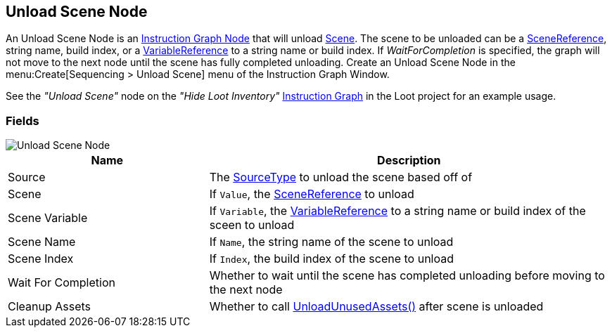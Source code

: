 [#manual/unload-scene-node]

## Unload Scene Node

An Unload Scene Node is an <<manual/instruction-graph-node.html,Instruction Graph Node>> that will unload https://docs.unity3d.com/ScriptReference/SceneManagement.Scene.html[Scene^]. The scene to be unloaded can be a link:/projects/unity-utilities/documentation/#/v10/reference/scene-reference[SceneReference^], string name, build index, or a <<reference/variable-reference.html,VariableReference>> to a string name or build index. If _WaitForCompletion_ is specified, the graph will not move to the next node until the scene has fully completed unloading. Create an Unload Scene Node in the menu:Create[Sequencing > Unload Scene] menu of the Instruction Graph Window.

See the _"Unload Scene"_ node on the _"Hide Loot Inventory"_ <<manual/instruction-graph.html,Instruction Graph>> in the Loot project for an example usage.

### Fields

image::unload-scene-node.png[Unload Scene Node]

[cols="1,2"]
|===
| Name	| Description

| Source	| The <<referenece/unload-scene-node-scene-source,SourceType>> to unload the scene based off of
| Scene	| If `Value`, the link:/projects/unity-utilities/documentation/#/v10/reference/scene-reference[SceneReference^] to unload
| Scene Variable	| If `Variable`, the <<reference/variable-reference.html,VariableReference>> to a string name or build index of the sceen to unload
| Scene Name	| If `Name`, the string name of the scene to unload
| Scene Index	| If `Index`, the build index of the scene to unload
| Wait For Completion	| Whether to wait until the scene has completed unloading before moving to the next node
| Cleanup Assets	| Whether to call https://docs.unity3d.com/ScriptReference/Resources.UnloadUnusedAssets.html[UnloadUnusedAssets()^] after scene is unloaded
|===

ifdef::backend-multipage_html5[]
<<reference/unload-scene-node.html,Reference>>
endif::[]